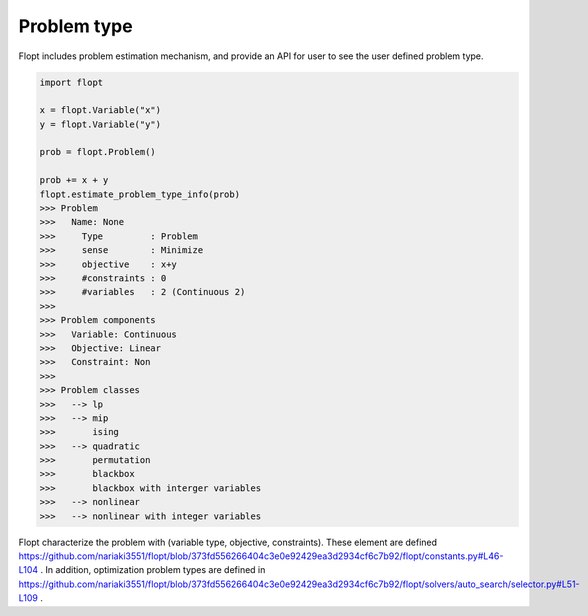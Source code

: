 Problem type
============

Flopt includes problem estimation mechanism, and provide an API for user to see the user defined problem type.


.. code-block:: python

  import flopt

  x = flopt.Variable("x")
  y = flopt.Variable("y")
  
  prob = flopt.Problem()
  
  prob += x + y
  flopt.estimate_problem_type_info(prob)
  >>> Problem
  >>> 	Name: None
  >>> 	  Type         : Problem
  >>> 	  sense        : Minimize
  >>> 	  objective    : x+y
  >>> 	  #constraints : 0
  >>> 	  #variables   : 2 (Continuous 2)
  >>> 
  >>> Problem components
  >>> 	Variable: Continuous
  >>> 	Objective: Linear
  >>> 	Constraint: Non
  >>> 
  >>> Problem classes
  >>> 	--> lp
  >>> 	--> mip
  >>> 	    ising
  >>> 	--> quadratic
  >>> 	    permutation
  >>> 	    blackbox
  >>> 	    blackbox with interger variables
  >>> 	--> nonlinear
  >>> 	--> nonlinear with integer variables


Flopt characterize the problem with (variable type, objective, constraints). These element are defined https://github.com/nariaki3551/flopt/blob/373fd556266404c3e0e92429ea3d2934cf6c7b92/flopt/constants.py#L46-L104 . In addition, optimization problem types are defined in https://github.com/nariaki3551/flopt/blob/373fd556266404c3e0e92429ea3d2934cf6c7b92/flopt/solvers/auto_search/selector.py#L51-L109 .
